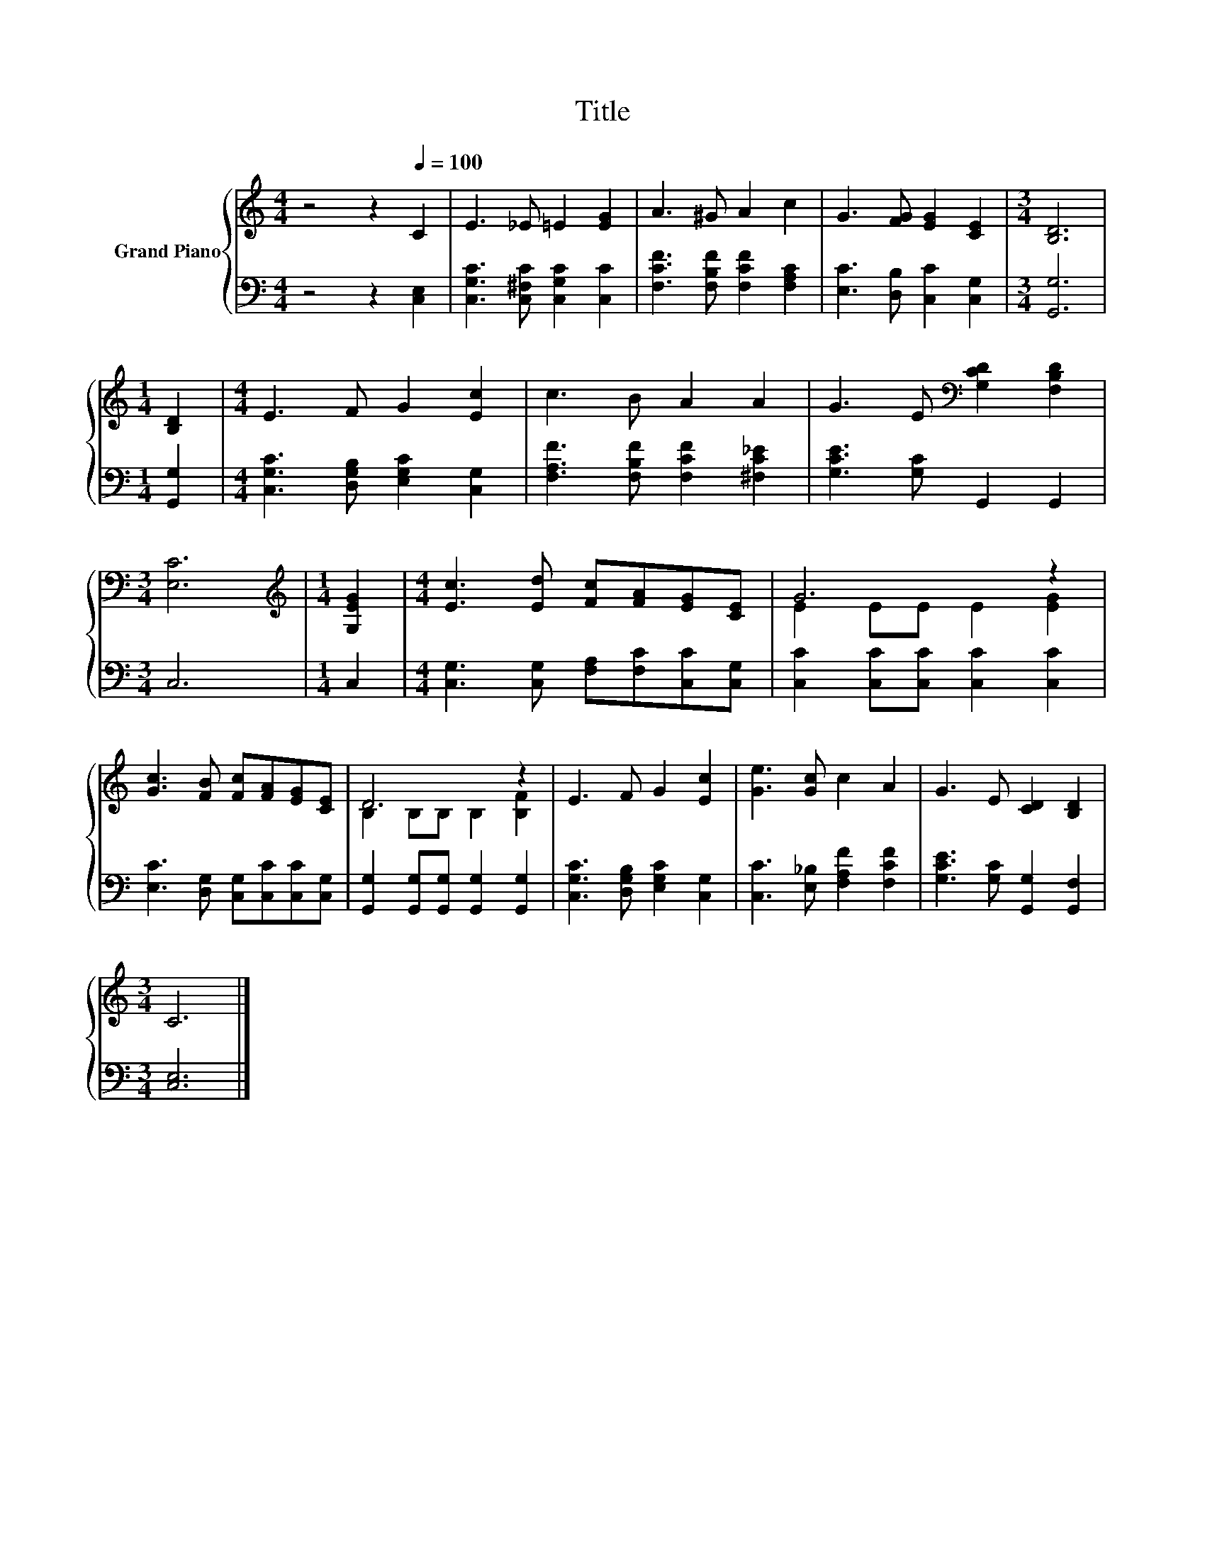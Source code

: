X:1
T:Title
%%score { ( 1 3 ) | 2 }
L:1/8
M:4/4
K:C
V:1 treble nm="Grand Piano"
V:3 treble 
V:2 bass 
V:1
 z4 z2[Q:1/4=100] C2 | E3 _E =E2 [EG]2 | A3 ^G A2 c2 | G3 [FG] [EG]2 [CE]2 |[M:3/4] [B,D]6 | %5
[M:1/4] [B,D]2 |[M:4/4] E3 F G2 [Ec]2 | c3 B A2 A2 | G3 E[K:bass] [G,CD]2 [F,B,D]2 | %9
[M:3/4] [E,C]6 |[M:1/4][K:treble] [G,EG]2 |[M:4/4] [Ec]3 [Ed] [Fc][FA][EG][CE] | G6 z2 | %13
 [Gc]3 [FB] [Fc][FA][EG][CE] | D6 z2 | E3 F G2 [Ec]2 | [Ge]3 [Gc] c2 A2 | G3 E [CD]2 [B,D]2 | %18
[M:3/4] C6 |] %19
V:2
 z4 z2 [C,E,]2 | [C,G,C]3 [C,^F,C] [C,G,C]2 [C,C]2 | [F,CF]3 [F,B,F] [F,CF]2 [F,A,C]2 | %3
 [E,C]3 [D,B,] [C,C]2 [C,G,]2 |[M:3/4] [G,,G,]6 |[M:1/4] [G,,G,]2 | %6
[M:4/4] [C,G,C]3 [D,G,B,] [E,G,C]2 [C,G,]2 | [F,A,F]3 [F,B,F] [F,CF]2 [^F,C_E]2 | %8
 [G,CE]3 [G,C] G,,2 G,,2 |[M:3/4] C,6 |[M:1/4] C,2 |[M:4/4] [C,G,]3 [C,G,] [F,A,][F,C][C,C][C,G,] | %12
 [C,C]2 [C,C][C,C] [C,C]2 [C,C]2 | [E,C]3 [D,G,] [C,G,][C,C][C,C][C,G,] | %14
 [G,,G,]2 [G,,G,][G,,G,] [G,,G,]2 [G,,G,]2 | [C,G,C]3 [D,G,B,] [E,G,C]2 [C,G,]2 | %16
 [C,C]3 [E,_B,] [F,A,F]2 [F,CF]2 | [G,CE]3 [G,C] [G,,G,]2 [G,,F,]2 |[M:3/4] [C,E,]6 |] %19
V:3
 x8 | x8 | x8 | x8 |[M:3/4] x6 |[M:1/4] x2 |[M:4/4] x8 | x8 | x4[K:bass] x4 |[M:3/4] x6 | %10
[M:1/4][K:treble] x2 |[M:4/4] x8 | E2 EE E2 [EG]2 | x8 | B,2 B,B, B,2 [B,F]2 | x8 | x8 | x8 | %18
[M:3/4] x6 |] %19

